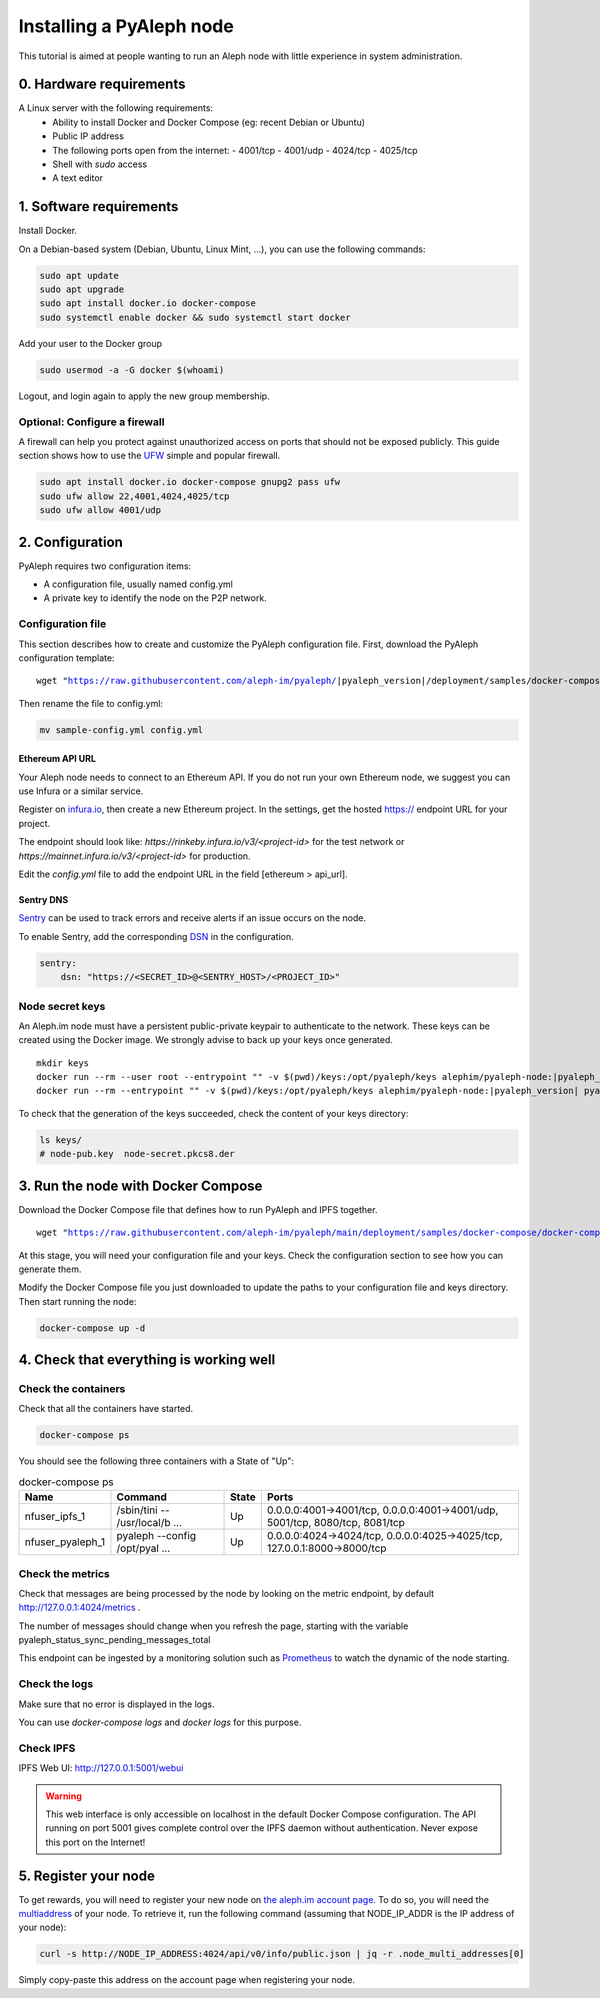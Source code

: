 *************************
Installing a PyAleph node
*************************

This tutorial is aimed at people wanting to run an Aleph node with little experience in system administration.

0. Hardware requirements
========================

A Linux server with the following requirements:
 - Ability to install Docker and Docker Compose (eg: recent Debian or Ubuntu)
 - Public IP address
 - The following ports open from the internet:
   - 4001/tcp
   - 4001/udp
   - 4024/tcp
   - 4025/tcp
 - Shell with `sudo` access
 - A text editor

1. Software requirements
========================

Install Docker.

On a Debian-based system (Debian, Ubuntu, Linux Mint, ...), you can use the following commands:

.. code-block:: bash

    sudo apt update
    sudo apt upgrade
    sudo apt install docker.io docker-compose
    sudo systemctl enable docker && sudo systemctl start docker

Add your user to the Docker group

.. code-block:: bash

    sudo usermod -a -G docker $(whoami)

Logout, and login again to apply the new group membership.

Optional: Configure a firewall
------------------------------

A firewall can help you protect against unauthorized access on ports that should not be
exposed publicly. This guide section shows how to use the `UFW <https://launchpad.net/ufw>`_
simple and popular firewall.

.. code-block:: bash

    sudo apt install docker.io docker-compose gnupg2 pass ufw
    sudo ufw allow 22,4001,4024,4025/tcp
    sudo ufw allow 4001/udp

2. Configuration
================

PyAleph requires two configuration items:

- A configuration file, usually named config.yml
- A private key to identify the node on the P2P network.

Configuration file
------------------

This section describes how to create and customize the PyAleph configuration file.
First, download the PyAleph configuration template:

.. parsed-literal::

    wget "https://raw.githubusercontent.com/aleph-im/pyaleph/|pyaleph_version|/deployment/samples/docker-compose/sample-config.yml"

Then rename the file to config.yml:

.. code-block:: bash

    mv sample-config.yml config.yml

Ethereum API URL
^^^^^^^^^^^^^^^^

Your Aleph node needs to connect to an Ethereum API.
If you do not run your own Ethereum node, we suggest you can use Infura or a similar service.

Register on `infura.io <https://infura.io/>`_, then create a new Ethereum project.
In the settings, get the hosted https:// endpoint URL for your project.

The endpoint should look like:
`https://rinkeby.infura.io/v3/<project-id>` for the test network or
`https://mainnet.infura.io/v3/<project-id>` for production.

Edit the `config.yml` file to add the endpoint URL in the field [ethereum > api_url].

Sentry DNS
^^^^^^^^^^

`Sentry <https://sentry.io/>`_ can be used to track errors and receive alerts if an issue
occurs on the node.

To enable Sentry, add the corresponding
`DSN <https://docs.sentry.io/product/sentry-basics/dsn-explainer/>`_ in the configuration.

.. code-block:: yaml

    sentry:
        dsn: "https://<SECRET_ID>@<SENTRY_HOST>/<PROJECT_ID>"

Node secret keys
----------------

An Aleph.im node must have a persistent public-private keypair to authenticate to the network.
These keys can be created using the Docker image.
We strongly advise to back up your keys once generated.

.. parsed-literal::

    mkdir keys
    docker run --rm --user root --entrypoint "" -v $(pwd)/keys:/opt/pyaleph/keys alephim/pyaleph-node:|pyaleph_version| chown aleph:aleph /opt/pyaleph/keys
    docker run --rm --entrypoint "" -v $(pwd)/keys:/opt/pyaleph/keys alephim/pyaleph-node:|pyaleph_version| pyaleph --gen-keys --key-dir /opt/pyaleph/keys

To check that the generation of the keys succeeded, check the content of your keys directory:

.. code-block:: bash

    ls keys/
    # node-pub.key  node-secret.pkcs8.der

3. Run the node with Docker Compose
===================================

Download the Docker Compose file that defines how to run PyAleph and IPFS together.

.. parsed-literal::

    wget "https://raw.githubusercontent.com/aleph-im/pyaleph/main/deployment/samples/docker-compose/docker-compose.yml"

At this stage, you will need your configuration file and your keys.
Check the configuration section to see how you can generate them.

Modify the Docker Compose file you just downloaded to update the paths to your configuration file
and keys directory.
Then start running the node:

.. code-block:: bash

    docker-compose up -d

4. Check that everything is working well
========================================

Check the containers
---------------------

Check that all the containers have started.

.. code-block:: bash

    docker-compose ps

You should see the following three containers with a State of "Up":

.. list-table:: docker-compose ps
    :header-rows: 1

    * - Name
      - Command
      - State
      - Ports

    * - nfuser_ipfs_1
      - /sbin/tini -- /usr/local/b ...
      - Up
      - 0.0.0.0:4001->4001/tcp, 0.0.0.0:4001->4001/udp, 5001/tcp, 8080/tcp, 8081/tcp

    * - nfuser_pyaleph_1
      - pyaleph --config /opt/pyal ...
      - Up
      - 0.0.0.0:4024->4024/tcp, 0.0.0.0:4025->4025/tcp, 127.0.0.1:8000->8000/tcp

Check the metrics
------------------

Check that messages are being processed by the node by looking on the metric endpoint, by default http://127.0.0.1:4024/metrics .

The number of messages should change when you refresh the page, starting with the variable pyaleph_status_sync_pending_messages_total

This endpoint can be ingested by a monitoring solution such as `Prometheus <https://prometheus.io/>`_ to watch the dynamic of the node starting.

Check the logs
--------------

Make sure that no error is displayed in the logs.

You can use `docker-compose logs` and `docker logs` for this purpose.

Check IPFS
----------

IPFS Web UI: http://127.0.0.1:5001/webui

.. warning::
    This web interface is only accessible on localhost in the default Docker Compose configuration.
    The API running on port 5001 gives complete control over the IPFS daemon without authentication.
    Never expose this port on the Internet!

5. Register your node
=====================

To get rewards, you will need to register your new node on `the aleph.im account page <account.aleph.im>`_.
To do so, you will need the `multiaddress <https://multiformats.io/multiaddr/>`_ of your node.
To retrieve it, run the following command (assuming that NODE_IP_ADDR is the IP address of your node):

.. code-block:: bash

    curl -s http://NODE_IP_ADDRESS:4024/api/v0/info/public.json | jq -r .node_multi_addresses[0]

Simply copy-paste this address on the account page when registering your node.
